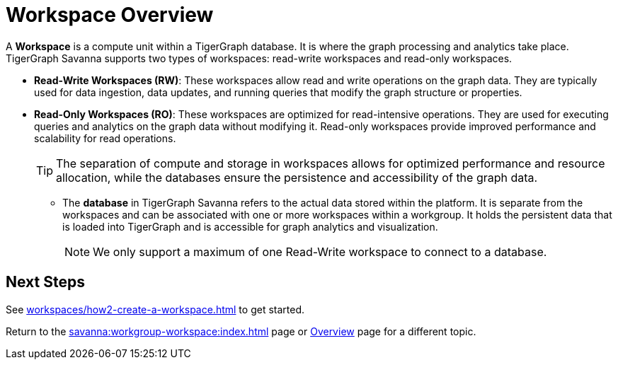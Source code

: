 = Workspace Overview

A *Workspace* is a compute unit within a TigerGraph database.
It is where the graph processing and analytics take place.
TigerGraph Savanna supports two types of workspaces: read-write workspaces and read-only workspaces.

** *Read-Write Workspaces (RW)*: These workspaces allow read and write operations on the graph data.
They are typically used for data ingestion, data updates, and running queries that modify the graph structure or properties.

** *Read-Only Workspaces (RO)*: These workspaces are optimized for read-intensive operations.
They are used for executing queries and analytics on the graph data without modifying it.
Read-only workspaces provide improved performance and scalability for read operations.
+
[TIP]
====
The separation of compute and storage in workspaces allows for optimized performance and resource allocation, while the databases ensure the persistence and accessibility of the graph data.
====

* The *database* in TigerGraph Savanna refers to the actual data stored within the platform.
It is separate from the workspaces and can be associated with one or more workspaces within a workgroup.
It holds the persistent data that is loaded into TigerGraph and is accessible for graph analytics and visualization.
+
[NOTE]
====
We only support a maximum of one Read-Write workspace to connect to a database.
====

== Next Steps
See xref:workspaces/how2-create-a-workspace.adoc[] to get started.

Return to the xref:savanna:workgroup-workspace:index.adoc[] page or xref:savanna:overview:index.adoc[Overview] page for a different topic.
